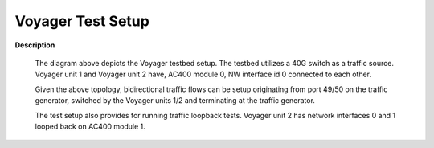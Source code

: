 Voyager Test Setup
==================

.. image:: VoyagerTestSetup.jpg

**Description**

  The diagram above depicts the Voyager testbed setup. The testbed utilizes a 40G switch as a traffic source.
  Voyager unit 1 and Voyager unit 2 have, AC400 module 0, NW interface id 0 connected to each other.

  Given the above topology, bidirectional traffic flows can be setup originating from port 49/50 on the traffic
  generator, switched by the Voyager units 1/2 and terminating at the traffic generator.

  The test setup also provides for running traffic loopback tests. Voyager unit 2 has network interfaces 0 and 1
  looped back on AC400 module 1.
